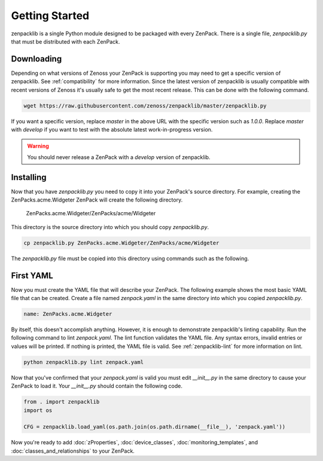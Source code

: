 ###############
Getting Started
###############

zenpacklib is a single Python module designed to be packaged with every
ZenPack. There is a single file, `zenpacklib.py` that must be distributed with
each ZenPack.


***********
Downloading 
***********

Depending on what versions of Zenoss your ZenPack is supporting you may need
to get a specific version of zenpacklib. See :ref:`compatibility` for more
information. Since the latest version of zenpacklib is usually compatible with
recent versions of Zenoss it's usually safe to get the most recent release.
This can be done with the following command.

.. code-block:: bash

  wget https://raw.githubusercontent.com/zenoss/zenpacklib/master/zenpacklib.py

If you want a specific version, replace *master* in the above URL with the
specific version such as *1.0.0*. Replace *master* with *develop* if you want
to test with the absolute latest work-in-progress version.

.. warning::

  You should never release a ZenPack with a *develop* version of zenpacklib.


**********
Installing
**********

Now that you have `zenpacklib.py` you need to copy it into your ZenPack's
source directory. For example, creating the ZenPacks.acme.Widgeter ZenPack
will create the following directory.

  ZenPacks.acme.Widgeter/ZenPacks/acme/Widgeter

This directory is the source directory into which you should copy
`zenpacklib.py`.

.. code-block:: bash

  cp zenpacklib.py ZenPacks.acme.Widgeter/ZenPacks/acme/Widgeter

The `zenpacklib.py` file must be copied into this directory using commands such
as the following.

.. todo:: Note PyYAML requirement.


**********
First YAML
**********

Now you must create the YAML file that will describe your ZenPack. The
following example shows the most basic YAML file that can be created. Create
a file named `zenpack.yaml` in the same directory into which you copied
`zenpacklib.py`.

.. code-block:: yaml

  name: ZenPacks.acme.Widgeter

By itself, this doesn't accomplish anything. However, it is enough to
demonstrate zenpacklib's linting capability. Run the following command to lint
`zenpack.yaml`. The lint function validates the YAML file. Any syntax errors,
invalid entries or values will be printed. If nothing is printed, the YAML file
is valid. See :ref:`zenpacklib-lint` for more information on lint.

.. code-block:: bash

  python zenpacklib.py lint zenpack.yaml

Now that you've confirmed that your `zenpack.yaml` is valid you must edit
`__init__.py` in the same directory to cause your ZenPack to load it. Your
`__init__.py` should contain the following code.

.. code-block:: python

  from . import zenpacklib
  import os

  CFG = zenpacklib.load_yaml(os.path.join(os.path.dirname(__file__), 'zenpack.yaml'))

Now you're ready to add :doc:`zProperties`, :doc:`device_classes`,
:doc:`monitoring_templates`, and :doc:`classes_and_relationships` to your
ZenPack.
